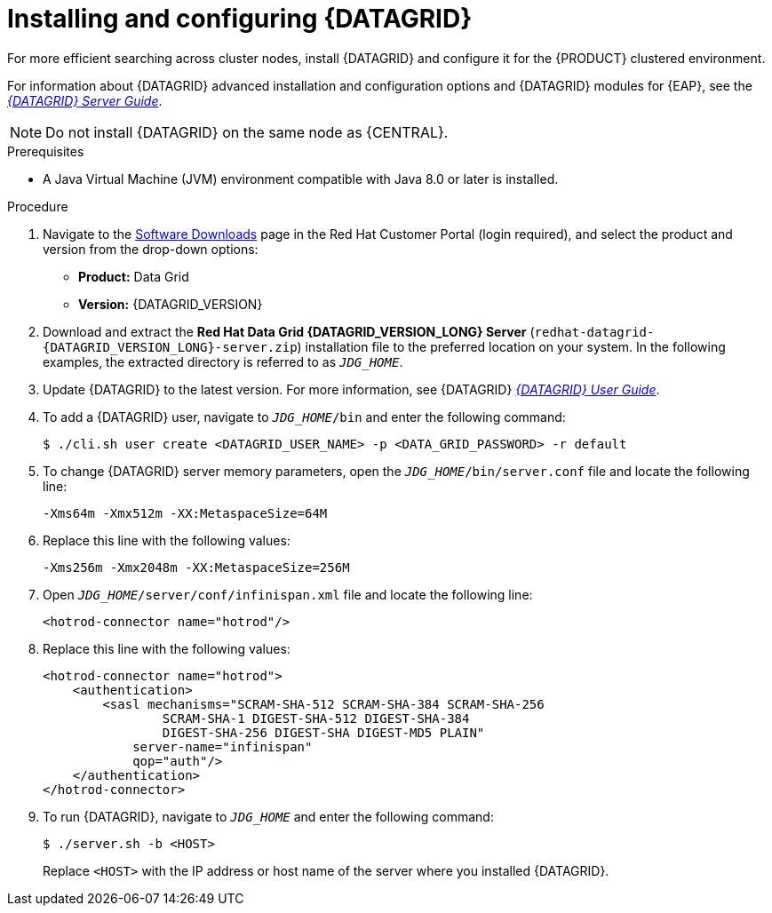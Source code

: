 [id='clustering-datagrid-proc_{context}']
= Installing and configuring {DATAGRID}

For more efficient searching across cluster nodes, install {DATAGRID} and configure it for the {PRODUCT} clustered environment.

For information about {DATAGRID} advanced installation and configuration options and {DATAGRID} modules for {EAP}, see the https://access.redhat.com/documentation/en-us/red_hat_data_grid/8.1/html/data_grid_server_guide/index[_{DATAGRID} Server Guide_].

NOTE: Do not install {DATAGRID} on the same node as {CENTRAL}.

.Prerequisites
* A Java Virtual Machine (JVM) environment compatible with Java 8.0 or later is installed.

.Procedure
. Navigate to the https://access.redhat.com/jbossnetwork/restricted/listSoftware.html[Software Downloads] page in the Red Hat Customer Portal (login required), and select the product and version from the drop-down options:
+
* *Product:* Data Grid
* *Version:* {DATAGRID_VERSION}

. Download and extract the *Red Hat Data Grid {DATAGRID_VERSION_LONG} Server* (`redhat-datagrid-{DATAGRID_VERSION_LONG}-server.zip`) installation file to the preferred location on your system. In the following examples, the extracted directory is referred to as `__JDG_HOME__`.
. Update {DATAGRID} to the latest version. For more information, see {DATAGRID} https://access.redhat.com/documentation/en-us/red_hat_data_grid/{DATAGRID_VERSION}/html-single/red_hat_data_grid_user_guide/index#[_{DATAGRID} User Guide_].
. To add a {DATAGRID} user, navigate to `__JDG_HOME__/bin` and enter the following command:
+
[source]
----
$ ./cli.sh user create <DATAGRID_USER_NAME> -p <DATA_GRID_PASSWORD> -r default
----
+
. To change {DATAGRID} server memory parameters, open the `__JDG_HOME__/bin/server.conf` file and locate the following line:
+
[source]
----
-Xms64m -Xmx512m -XX:MetaspaceSize=64M
----
+
. Replace this line with the following values:
+
[source]
----
-Xms256m -Xmx2048m -XX:MetaspaceSize=256M
----
+
. Open `__JDG_HOME__/server/conf/infinispan.xml` file and locate the following line:
+
[source]
----
<hotrod-connector name="hotrod"/>
----
+
. Replace this line with the following values:
+
[source]
----
<hotrod-connector name="hotrod">
    <authentication>
        <sasl mechanisms="SCRAM-SHA-512 SCRAM-SHA-384 SCRAM-SHA-256
                SCRAM-SHA-1 DIGEST-SHA-512 DIGEST-SHA-384
                DIGEST-SHA-256 DIGEST-SHA DIGEST-MD5 PLAIN"
            server-name="infinispan"
            qop="auth"/>
    </authentication>
</hotrod-connector>
----
+
. To run {DATAGRID}, navigate to `__JDG_HOME__` and enter the following command:
+
[source]
----
$ ./server.sh -b <HOST>
----
+
Replace `<HOST>` with the IP address or host name of the server where you installed {DATAGRID}.
